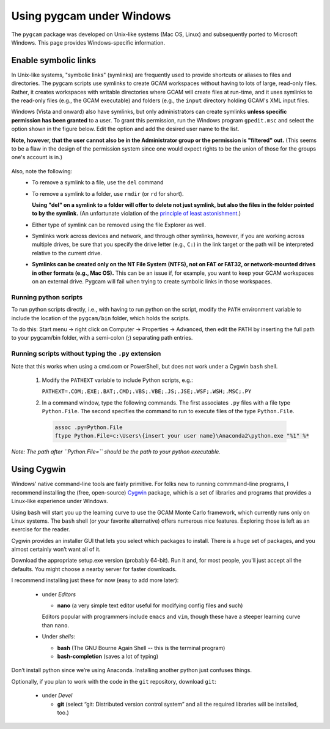 Using pygcam under Windows
====================================

The ``pygcam`` package was developed on Unix-like systems (Mac OS, Linux) and
subsequently ported to Microsoft Windows. This page provides Windows-specific
information.


Enable symbolic links
----------------------

In Unix-like systems, "symbolic links" (symlinks) are frequently used to provide shortcuts
or aliases to files and directories. The pygcam scripts use symlinks to create GCAM workspaces
without having to lots of large, read-only files. Rather, it creates workspaces with writable
directories where GCAM will create files at run-time, and it uses symlinks to the read-only
files (e.g., the GCAM executable) and folders (e.g., the ``input`` directory holding GCAM's
XML input files.

Windows (Vista and onward) also have symlinks, but only administrators can create symlinks
**unless specific permission has been granted** to a user. To grant this permission, run the
Windows program ``gpedit.msc`` and select the option shown in the figure below. Edit the option
and add the desired user name to the list.

**Note, however, that the user cannot also be in the Administrator
group or the permission is "filtered" out.** (This seems to be a flaw in the design of the
permission system since one would expect rights to be the union of those for the groups one's
account is in.)

  .. image:: images/symlinkPermission.jpg

Also, note the following:
  - To remove a symlink to a file, use the ``del`` command
  - To remove a symlink to a folder, use ``rmdir`` (or ``rd`` for short).

    **Using "del" on a symlink to a folder will offer to delete not just symlink,
    but also the files in the folder pointed to by the symlink.** (An unfortunate
    violation of the
    `principle of least astonishment <https://en.wikipedia.org/wiki/Principle_of_least_astonishment>`_.)

  - Either type of symlink can be removed using the file Explorer as well.

  - Symlinks work across devices and network, and through other symlinks, however, if you
    are working across multiple drives, be sure that you specify the drive letter (e.g., ``C:``)
    in the link target or the path will be interpreted relative to the current drive.

  - **Symlinks can be created only on the NT File System (NTFS), not on FAT or FAT32, or
    network-mounted drives in other formats (e.g., Mac OS).** This can be an issue if, for example,
    you want to keep your GCAM workspaces on an external drive. Pygcam will fail when trying to
    create symbolic links in those workspaces.

Running python scripts
^^^^^^^^^^^^^^^^^^^^^^^^
To run python scripts directly, i.e., with having to run python on the script,
modify the ``PATH`` environment variable to include the location of the
``pygcam/bin`` folder, which holds the scripts.

To do this: Start menu -> right click on Computer -> Properties -> Advanced,
then edit the PATH by inserting the full path to your pygcam/bin folder,
with a semi-colon (;) separating path entries.

Running scripts without typing the ``.py`` extension
^^^^^^^^^^^^^^^^^^^^^^^^^^^^^^^^^^^^^^^^^^^^^^^^^^^^^^^
Note that this works when using a cmd.com or PowerShell, but does not work
under a Cygwin ``bash`` shell.

  1. Modify the ``PATHEXT`` variable to include Python scripts, e.g.:

     ``PATHEXT=.COM;.EXE;.BAT;.CMD;.VBS;.VBE;.JS;.JSE;.WSF;.WSH;.MSC;.PY``

  2. In a command window, type the following commands. The first associates
     ``.py`` files with a file type ``Python.File``. The second specifies
     the command to run to execute files of the type ``Python.File``.

    .. code-block:: cfg

      assoc .py=Python.File
      ftype Python.File=c:\Users\{insert your user name}\Anaconda2\python.exe "%1" %*

*Note: The path after ``Python.File=`` should be the path to your python executable.*


Using Cygwin
------------

Windows' native command-line tools are fairly primitive. For folks new to running
commmand-line programs, I recommend installing the
(free, open-source) `Cygwin <https://www.cygwin.com/>`_ package, which is a set of
libraries and programs that provides a Linux-like experience under Windows.

Using ``bash`` will start you up the learning curve to use the GCAM Monte Carlo framework,
which currently runs only on Linux systems.
The ``bash`` shell (or your favorite alternative) offers numerous nice features. Exploring
those is left as an exercise for the reader.

Cygwin provides an installer GUI that lets you select which packages to install. There is
a huge set of packages, and you almost certainly won’t want all of it.

Download the appropriate setup.exe version (probably 64-bit). Run it and, for most people, you'll
just accept all the defaults. You might choose a nearby server for faster downloads.

I recommend installing just these for now (easy to add more later):

  - under *Editors*

    - **nano** (a very simple text editor useful for modifying config files and such)

    Editors popular with programmers include ``emacs`` and ``vim``, though these have a steeper
    learning curve than ``nano``.

  - Under *shells*:

    - **bash** (The GNU Bourne Again Shell -- this is the terminal program)
    - **bash-completion** (saves a lot of typing)

Don’t install python since we’re using Anaconda. Installing another python just confuses things.

Optionally, if you plan to work with the code in the ``git`` repository, download ``git``:

  - under *Devel*

    - **git** (select “git: Distributed version control system” and all the required libraries will be installed, too.)
